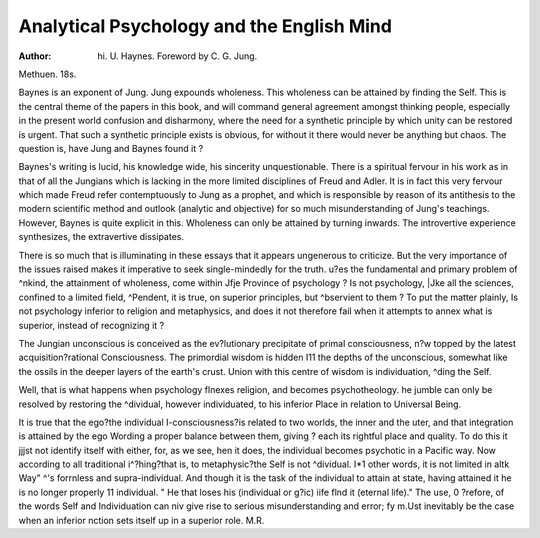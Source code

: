 Analytical Psychology and the English Mind
==========================================

:Author: hi. U. Haynes. Foreword by C. G. Jung.
Methuen. 18s.

Baynes is an exponent of Jung. Jung expounds
wholeness. This wholeness can be attained by
finding the Self. This is the central theme of the
papers in this book, and will command general
agreement amongst thinking people, especially in
the present world confusion and disharmony, where
the need for a synthetic principle by which unity
can be restored is urgent. That such a synthetic
principle exists is obvious, for without it there would
never be anything but chaos. The question is, have
Jung and Baynes found it ?

Baynes's writing is lucid, his knowledge wide, his
sincerity unquestionable. There is a spiritual
fervour in his work as in that of all the Jungians
which is lacking in the more limited disciplines of
Freud and Adler. It is in fact this very fervour
which made Freud refer contemptuously to Jung as
a prophet, and which is responsible by reason of its
antithesis to the modern scientific method and
outlook (analytic and objective) for so much
misunderstanding of Jung's teachings. However,
Baynes is quite explicit in this. Wholeness can
only be attained by turning inwards. The introvertive experience synthesizes, the extravertive
dissipates.

There is so much that is illuminating in these
essays that it appears ungenerous to criticize. But
the very importance of the issues raised makes it
imperative to seek single-mindedly for the truth.
u?es the fundamental and primary problem of
^nkind, the attainment of wholeness, come within
Jfje Province of psychology ? Is not psychology,
|Jke all the sciences, confined to a limited field,
^Pendent, it is true, on superior principles, but
^bservient to them ? To put the matter plainly,
Is not psychology inferior to religion and metaphysics, and does it not therefore fail when it
attempts to annex what is superior, instead of
recognizing it ?

The Jungian unconscious is conceived as the
ev?lutionary precipitate of primal consciousness,
n?w topped by the latest acquisition?rational
Consciousness. The primordial wisdom is hidden
I11 the depths of the unconscious, somewhat like the
ossils in the deeper layers of the earth's crust.
Union with this centre of wisdom is individuation,
^ding the Self.

Well, that is what happens when psychology
flnexes religion, and becomes psychotheology.
he jumble can only be resolved by restoring the
^dividual, however individuated, to his inferior
Place in relation to Universal Being.

It is true that the ego?the individual I-consciousness?is related to two worlds, the inner and the
uter, and that integration is attained by the ego
Wording a proper balance between them, giving
? each its rightful place and quality. To do this it
jjjst not identify itself with either, for, as we see,
hen it does, the individual becomes psychotic in a
Pacific way. Now according to all traditional
i^?hing?that is, to metaphysic?the Self is not
^dividual. I*1 other words, it is not limited in
altk Way" ^'s forrnless and supra-individual. And
though it is the task of the individual to attain
at state, having attained it he is no longer properly
11 individual. " He that loses his (individual or
g?ic) iife flnd it (eternal life)." The use,
0 ?refore, of the words Self and Individuation can
niv give rise to serious misunderstanding and error;
fy m.Ust inevitably be the case when an inferior
nction sets itself up in a superior role. M.R.

